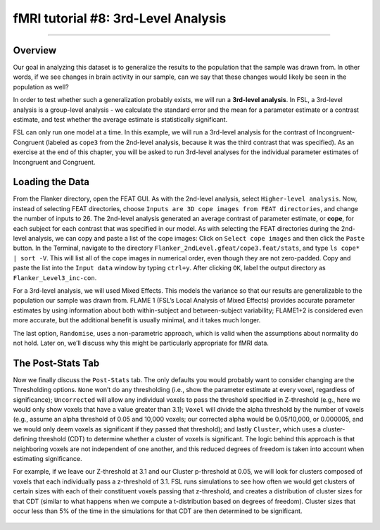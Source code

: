 .. _fMRI_08_3rdLevelAnalysis:

fMRI tutorial #8: 3rd-Level Analysis
===================

-------------

Overview
*********

Our goal in analyzing this dataset is to generalize the results to the population that the sample was drawn from. In other words, if we see changes in brain activity in our sample, can we say that these changes would likely be seen in the population as well?

In order to test whether such a generalization probably exists, we will run a **3rd-level analysis**. In FSL, a 3rd-level analysis is a group-level analysis - we calculate the standard error and the mean for a parameter estimate or a contrast estimate, and test whether the average estimate is statistically significant.

FSL can only run one model at a time. In this example, we will run a 3rd-level analysis for the contrast of Incongruent-Congruent (labeled as ``cope3`` from the 2nd-level analysis, because it was the third contrast that was specified). As an exercise at the end of this chapter, you will be asked to run 3rd-level analyses for the individual parameter estimates of Incongruent and Congruent.

Loading the Data
*********

From the Flanker directory, open the FEAT GUI. As with the 2nd-level analysis, select ``Higher-level analysis``. Now, instead of selecting FEAT directories, choose ``Inputs are 3D cope images from FEAT directories``, and change the number of inputs to 26. The 2nd-level analysis generated an average contrast of parameter estimate, or **cope**, for each subject for each contrast that was specified in our model. As with selecting the FEAT directories during the 2nd-level analysis, we can copy and paste a list of the cope images: Click on ``Select cope images`` and then click the ``Paste`` button. In the Terminal, navigate to the directory ``Flanker_2ndLevel.gfeat/cope3.feat/stats``, and type ``ls cope* | sort -V``. This will list all of the cope images in numerical order, even though they are not zero-padded. Copy and paste the list into the ``Input data`` window by typing ``ctrl+y``. After clicking ``OK``, label the output directory as ``Flanker_Level3_inc-con``.



For a 3rd-level analysis, we will used Mixed Effects. This models the variance so that our results are generalizable to the population our sample was drawn from. FLAME 1 (FSL’s Local Analysis of Mixed Effects) provides accurate parameter estimates by using information about both within-subject and between-subject variability; FLAME1+2 is considered even more accurate, but the additional benefit is usually minimal, and it takes much longer.

The last option, ``Randomise``, uses a non-parametric approach, which is valid when the assumptions about normality do not hold. Later on, we’ll discuss why this might be particularly appropriate for fMRI data.



The Post-Stats Tab
**********

Now we finally discuss the ``Post-Stats`` tab. The only defaults you would probably want to consider changing are the Thresholding options. ``None`` won’t do any thresholding (i.e., show the parameter estimate at every voxel, regardless of significance); ``Uncorrected`` will allow any individual voxels to pass the threshold specified in Z-threshold (e.g., here we would only show voxels that have a value greater than 3.1); ``Voxel`` will divide the alpha threshold by the number of voxels (e.g., assume an alpha threshold of 0.05 and 10,000 voxels; our corrected alpha would be 0.05/10,000, or 0.000005, and we would only deem voxels as significant if they passed that threshold); and lastly ``Cluster``, which uses a cluster-defining threshold (CDT) to determine whether a cluster of voxels is significant. The logic behind this approach is that neighboring voxels are not independent of one another, and this reduced degrees of freedom is taken into account when estimating significance.

For example, if we leave our Z-threshold at 3.1 and our Cluster p-threshold at 0.05, we will look for clusters composed of voxels that each individually pass a z-threshold of 3.1. FSL runs simulations to see how often we would get clusters of certain sizes with each of their constituent voxels passing that z-threshold, and creates a distribution of cluster sizes for that CDT (similar to what happens when we compute a t-distribution based on degrees of freedom). Cluster sizes that occur less than 5% of the time in the simulations for that CDT are then determined to be significant.

.. figure:: 3rdLevelAnalysis_PostStatsTab.png


